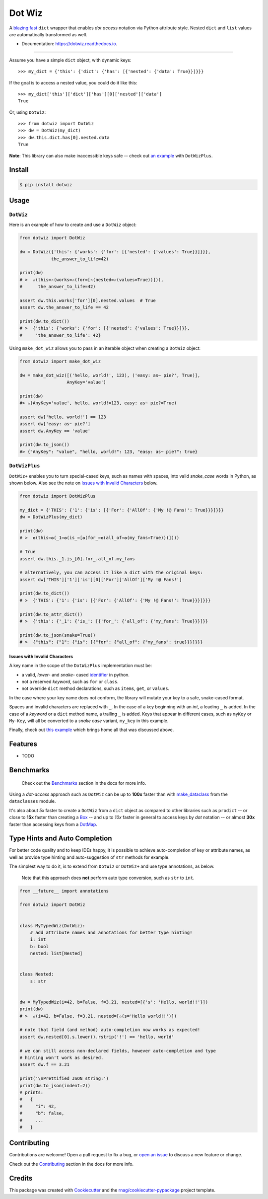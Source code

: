 =======
Dot Wiz
=======

.. image:: https://img.shields.io/pypi/v/dotwiz.svg
        :target: https://pypi.org/project/dotwiz

.. image:: https://img.shields.io/pypi/pyversions/dotwiz.svg
        :target: https://pypi.org/project/dotwiz

.. image:: https://codecov.io/gh/rnag/dotwiz/branch/main/graph/badge.svg?token=J3YW230U8Z
        :target: https://codecov.io/gh/rnag/dotwiz

.. image:: https://github.com/rnag/dotwiz/actions/workflows/dev.yml/badge.svg
        :target: https://github.com/rnag/dotwiz/actions/workflows/dev.yml

.. image:: https://pyup.io/repos/github/rnag/dotwiz/shield.svg
        :target: https://pyup.io/repos/github/rnag/dotwiz/
        :alt: Updates


A `blazing fast`_ ``dict`` wrapper that enables *dot access* notation via Python
attribute style. Nested ``dict`` and ``list`` values are automatically
transformed as well.

* Documentation: https://dotwiz.readthedocs.io.

-------------------

Assume you have a simple ``dict`` object, with dynamic keys::

    >>> my_dict = {'this': {'dict': {'has': [{'nested': {'data': True}}]}}}

If the goal is to access a nested value, you could do it like this::

    >>> my_dict['this']['dict']['has'][0]['nested']['data']
    True

Or, using ``DotWiz``::

    >>> from dotwiz import DotWiz
    >>> dw = DotWiz(my_dict)
    >>> dw.this.dict.has[0].nested.data
    True

**Note**: This library can also make inaccessible keys safe -- check out `an example`_ with ``DotWizPlus``.

.. _an example: https://dotwiz.readthedocs.io/en/latest/usage.html#dotwizplus

Install
-------

.. code-block:: console

    $ pip install dotwiz

Usage
-----

``DotWiz``
~~~~~~~~~~

Here is an example of how to create and use a ``DotWiz`` object:

.. code:: python3

    from dotwiz import DotWiz

    dw = DotWiz({'this': {'works': {'for': [{'nested': {'values': True}}]}}},
                the_answer_to_life=42)

    print(dw)
    # >  ✫(this=✫(works=✫(for=[✫(nested=✫(values=True))])),
    #      the_answer_to_life=42)

    assert dw.this.works['for'][0].nested.values  # True
    assert dw.the_answer_to_life == 42

    print(dw.to_dict())
    # >  {'this': {'works': {'for': [{'nested': {'values': True}}]}},
    #     'the_answer_to_life': 42}

Using ``make_dot_wiz`` allows you to pass in an iterable object when
creating a ``DotWiz`` object:

.. code:: python3

    from dotwiz import make_dot_wiz

    dw = make_dot_wiz([('hello, world!', 123), ('easy: as~ pie?', True)],
                      AnyKey='value')

    print(dw)
    #> ✫(AnyKey='value', hello, world!=123, easy: as~ pie?=True)

    assert dw['hello, world!'] == 123
    assert dw['easy: as~ pie?']
    assert dw.AnyKey == 'value'

    print(dw.to_json())
    #> {"AnyKey": "value", "hello, world!": 123, "easy: as~ pie?": true}

``DotWizPlus``
~~~~~~~~~~~~~~

``DotWiz+`` enables you to turn special-cased keys, such as names with spaces,
into valid *snake_case* words in Python, as shown below. Also see the note
on `Issues with Invalid Characters`_ below.

.. code:: python3

    from dotwiz import DotWizPlus

    my_dict = {'THIS': {'1': {'is': [{'For': {'AllOf': {'My !@ Fans!': True}}}]}}}
    dw = DotWizPlus(my_dict)

    print(dw)
    # >  ✪(this=✪(_1=✪(is_=[✪(for_=✪(all_of=✪(my_fans=True)))])))

    # True
    assert dw.this._1.is_[0].for_.all_of.my_fans

    # alternatively, you can access it like a dict with the original keys:
    assert dw['THIS']['1']['is'][0]['For']['AllOf']['My !@ Fans!']

    print(dw.to_dict())
    # >  {'THIS': {'1': {'is': [{'For': {'AllOf': {'My !@ Fans!': True}}}]}}}

    print(dw.to_attr_dict())
    # >  {'this': {'_1': {'is_': [{'for_': {'all_of': {'my_fans': True}}}]}}

    print(dw.to_json(snake=True))
    # >  {"this": {"1": {"is": [{"for": {"all_of": {"my_fans": true}}}]}}}

Issues with Invalid Characters
******************************

A key name in the scope of the ``DotWizPlus`` implementation must be:

* a valid, *lower-* and *snake-* cased `identifier`_ in python.
* not a reserved *keyword*, such as ``for`` or ``class``.
* not override ``dict`` method declarations, such as ``items``, ``get``, or ``values``.

In the case where your key name does not conform, the library will mutate
your key to a safe, snake-cased format.

Spaces and invalid characters are replaced with ``_``. In the case
of a key beginning with an *int*, a leading ``_`` is added.
In the case of a *keyword* or a ``dict`` method name, a trailing
``_`` is added. Keys that appear in different cases, such
as ``myKey`` or ``My-Key``, will all be converted to
a *snake case* variant, ``my_key`` in this example.

Finally, check out `this example`_ which brings home all
that was discussed above.

Features
--------

* TODO

Benchmarks
----------

    Check out the `Benchmarks`_ section in the docs for more info.

Using a *dot-access* approach such as ``DotWiz`` can be up
to **100x** faster than with `make_dataclass`_ from the ``dataclasses`` module.

It's also about *5x* faster to create a ``DotWiz`` from a ``dict`` object
as compared to other libraries such as ``prodict`` -- or close to **15x** faster
than creating a `Box`_ -- and up to *10x* faster in general to access keys
by *dot* notation -- or almost **30x** faster than accessing keys from a `DotMap`_.

Type Hints and Auto Completion
------------------------------

For better code quality and to keep IDEs happy, it is possible to achieve auto-completion of key or attribute names,
as well as provide type hinting and auto-suggestion of ``str`` methods for example.

The simplest way to do it, is to extend from ``DotWiz`` or ``DotWiz+`` and use type annotations, as below.

    Note that this approach does **not** perform auto type conversion, such as ``str`` to ``int``.

.. code:: python3

    from __future__ import annotations

    from dotwiz import DotWiz


    class MyTypedWiz(DotWiz):
        # add attribute names and annotations for better type hinting!
        i: int
        b: bool
        nested: list[Nested]


    class Nested:
        s: str


    dw = MyTypedWiz(i=42, b=False, f=3.21, nested=[{'s': 'Hello, world!!'}])
    print(dw)
    # >  ✫(i=42, b=False, f=3.21, nested=[✫(s='Hello world!!')])

    # note that field (and method) auto-completion now works as expected!
    assert dw.nested[0].s.lower().rstrip('!') == 'hello, world'

    # we can still access non-declared fields, however auto-completion and type
    # hinting won't work as desired.
    assert dw.f == 3.21

    print('\nPrettified JSON string:')
    print(dw.to_json(indent=2))
    # prints:
    #   {
    #     "i": 42,
    #     "b": false,
    #     ...
    #   }

Contributing
------------

Contributions are welcome! Open a pull request to fix a bug, or `open an issue`_
to discuss a new feature or change.

Check out the `Contributing`_ section in the docs for more info.

Credits
-------

This package was created with Cookiecutter_ and the `rnag/cookiecutter-pypackage`_ project template.

.. _blazing fast: https://dotwiz.readthedocs.io/en/latest/benchmarks.html#results
.. _Read The Docs: https://dotwiz.readthedocs.io
.. _Installation: https://dotwiz.readthedocs.io/en/latest/installation.html
.. _on PyPI: https://pypi.org/project/dotwiz/
.. _Issues with Invalid Characters: https://dotwiz.readthedocs.io/en/latest/#issues-with-invalid-characters
.. _identifier: https://www.askpython.com/python/python-identifiers-rules-best-practices
.. _this example: https://dotwiz.readthedocs.io/en/latest/usage.html#complete-example
.. _make_dataclass: https://docs.python.org/3/library/dataclasses.html#dataclasses.make_dataclass
.. _Benchmarks: https://dotwiz.readthedocs.io/en/latest/benchmarks.html
.. _Box: https://github.com/cdgriffith/Box/wiki/Quick-Start
.. _DotMap: https://pypi.org/project/dotmap
.. _`Contributing`: https://dotwiz.readthedocs.io/en/latest/contributing.html
.. _`open an issue`: https://github.com/rnag/dotwiz/issues
.. _Cookiecutter: https://github.com/cookiecutter/cookiecutter
.. _`rnag/cookiecutter-pypackage`: https://github.com/rnag/cookiecutter-pypackage
